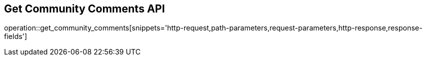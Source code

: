 == Get Community Comments API

operation::get_community_comments[snippets='http-request,path-parameters,request-parameters,http-response,response-fields']